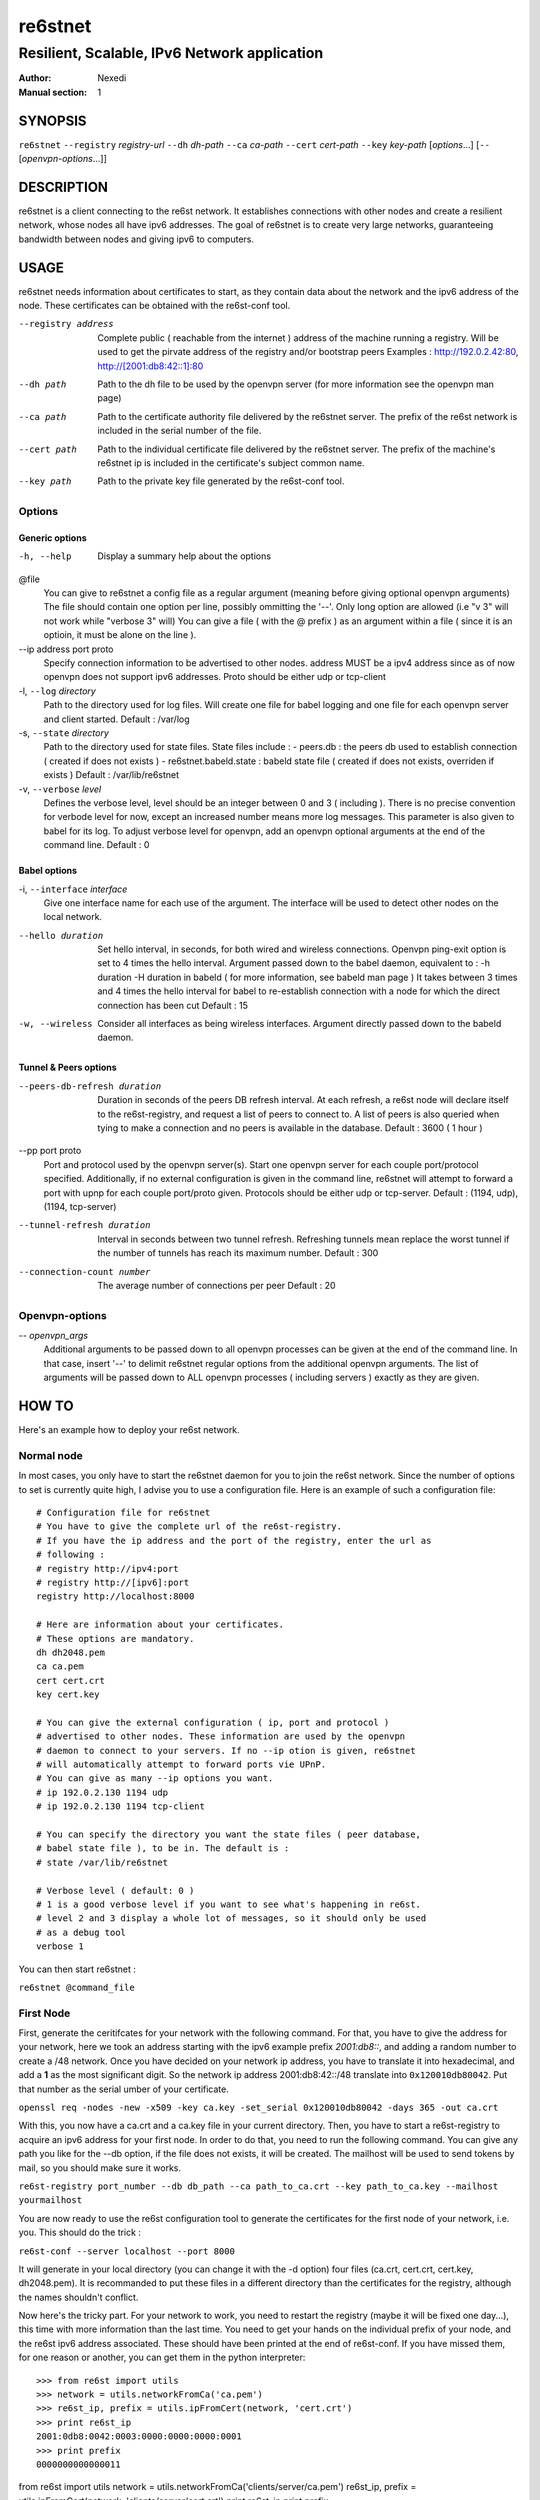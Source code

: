 ==========
 re6stnet
==========

---------------------------------------------
Resilient, Scalable, IPv6 Network application
---------------------------------------------

:Author: Nexedi
:Manual section: 1

SYNOPSIS
========

``re6stnet`` ``--registry`` `registry-url` ``--dh`` `dh-path` ``--ca`` `ca-path`
``--cert`` `cert-path` ``--key`` `key-path` [`options`...]
[``--`` [`openvpn-options`...]]

DESCRIPTION
===========

re6stnet is a client connecting to the re6st network. It establishes connections
with other nodes and create a resilient network, whose nodes all have ipv6
addresses. The goal of re6stnet is to create very large networks, guaranteeing
bandwidth between nodes and giving ipv6 to computers.

USAGE
=====

re6stnet needs information about certificates to start, as they contain data
about the network and the ipv6 address of the node. These certificates can be
obtained with the re6st-conf tool.

--registry address
           Complete public ( reachable from the internet ) address of the machine
           running a registry. Will be used to get the pirvate address of the
           registry and/or bootstrap peers
           Examples : http://192.0.2.42:80, http://[2001:db8:42::1]:80

--dh path
            Path to the dh file to be used by the openvpn server
            (for more information see the openvpn man page)

--ca path
            Path to the certificate authority file delivered by the re6stnet
            server. The prefix of the re6st network is included in the serial
            number of the file.

--cert path
            Path to the individual certificate file delivered by the re6stnet
            server. The prefix of the machine's re6stnet ip is included in the
            certificate's subject common name.

--key path
            Path to the private key file generated by the re6st-conf tool.

Options
-------

Generic options
~~~~~~~~~~~~~~~

-h, --help  Display a summary help about the options

@file
            You can give to re6stnet a config file as a regular argument
            (meaning before giving optional openvpn arguments)
            The file should contain one option per line, possibly ommitting
            the '--'. Only long option are allowed (i.e "v 3" will not work
            while "verbose 3" will)
            You can give a file ( with the @ prefix ) as an argument within a
            file ( since it is an optioin, it must be alone on the line ).

--ip address port proto
            Specify connection information to be advertised to other nodes.
            address MUST be a ipv4 address since as of now openvpn does not
            support ipv6 addresses.
            Proto should be either udp or tcp-client

-l, ``--log`` `directory`
            Path to the directory used for log files. Will create one file
            for babel logging and one file for each openvpn server and client
            started.
            Default : /var/log

-s, ``--state`` `directory`
            Path to the directory used for state files. State files include :
            - peers.db : the peers db used to establish connection ( created
            if does not exists )
            - re6stnet.babeld.state : babeld state file ( created if does not
            exists, overriden if exists )
            Default : /var/lib/re6stnet

-v, ``--verbose`` `level`
            Defines the verbose level, level should be an integer between 0
            and 3 ( including ). There is no precise convention for verbode
            level for now, except an increased number means more log messages.
            This parameter is also given to babel for its log.
            To adjust verbose level for openvpn, add an openvpn optional
            arguments at the end of the command line.
            Default : 0

Babel options
~~~~~~~~~~~~~

-i, ``--interface`` `interface`
            Give one interface name for each use of the argument. The interface
            will be used to detect other nodes on the local network.

--hello duration
            Set hello interval, in seconds, for both wired and wireless
            connections. Openvpn ping-exit option is set to 4 times the hello
            interval. Argument passed down to the babel daemon, equivalent
            to :
            -h duration -H duration
            in babeld ( for more information, see babeld man page )
            It takes between 3 times and 4 times the hello interval for babel
            to re-establish connection with a node for which the direct
            connection has been cut
            Default : 15

-w, --wireless
            Consider all interfaces as being wireless interfaces. Argument
            directly passed down to the babeld daemon.

Tunnel & Peers options
~~~~~~~~~~~~~~~~~~~~~~

--peers-db-refresh duration
            Duration in seconds of the peers DB refresh interval. At each
            refresh, a re6st node will declare itself to the re6st-registry,
            and request a list of peers to connect to. A list of peers is also
            queried when tying to make a connection and no peers is available
            in the database.
            Default : 3600  ( 1 hour )

--pp port proto
            Port and protocol used by the openvpn server(s). Start one openvpn
            server for each couple port/protocol specified.
            Additionally, if no external configuration is given in the command
            line, re6stnet will attempt to forward a port with upnp for each
            couple port/proto given.
            Protocols should be either udp or tcp-server.
            Default : (1194, udp), (1194, tcp-server)

--tunnel-refresh duration
            Interval in seconds between two tunnel refresh. Refreshing tunnels
            mean replace the worst tunnel if the number of tunnels has reach 
            its maximum number.
            Default : 300

--connection-count number
            The average number of connections per peer
            Default : 20

Openvpn-options
---------------

-- `openvpn_args`
            Additional arguments to be passed down to all openvpn processes
            can be given at the end of the command line.
            In that case, insert '--' to delimit re6stnet regular options
            from the additional openvpn arguments. The list of arguments will
            be passed down to ALL openvpn processes ( including servers )
            exactly as they are given.

HOW TO
======

Here's an example how to deploy your re6st network.

Normal node
-----------

In most cases, you only have to start the re6stnet daemon for you to join
the re6st network. Since the number of options to set is currently quite high,
I advise you to use a configuration file. Here is an example of such a
configuration file::

    # Configuration file for re6stnet
    # You have to give the complete url of the re6st-registry.
    # If you have the ip address and the port of the registry, enter the url as
    # following :
    # registry http://ipv4:port
    # registry http://[ipv6]:port
    registry http://localhost:8000

    # Here are information about your certificates.
    # These options are mandatory.
    dh dh2048.pem
    ca ca.pem
    cert cert.crt
    key cert.key

    # You can give the external configuration ( ip, port and protocol )
    # advertised to other nodes. These information are used by the openvpn
    # daemon to connect to your servers. If no --ip otion is given, re6stnet
    # will automatically attempt to forward ports vie UPnP.
    # You can give as many --ip options you want.
    # ip 192.0.2.130 1194 udp
    # ip 192.0.2.130 1194 tcp-client

    # You can specify the directory you want the state files ( peer database,
    # babel state file ), to be in. The default is :
    # state /var/lib/re6stnet

    # Verbose level ( default: 0 )
    # 1 is a good verbose level if you want to see what's happening in re6st.
    # level 2 and 3 display a whole lot of messages, so it should only be used 
    # as a debug tool
    verbose 1

You can then start re6stnet :

``re6stnet @command_file``


First Node
----------

First, generate the ceritifcates for your network with the following command.
For that, you have to give the address for your network, here we took an
address starting with the ipv6 example prefix `2001:db8::`, and adding a random
number to create a /48 network. Once you have decided on your network ip
address, you have to translate it into hexadecimal, and add a **1** as the
most significant digit. So the network ip address 2001:db8:42::/48 translate
into ``0x120010db80042``. Put that number as the serial umber of your
certificate.

``openssl req -nodes -new -x509 -key ca.key -set_serial 0x120010db80042
-days 365 -out ca.crt``

With this, you now have a ca.crt and a ca.key file in your current directory.
Then, you have to start a re6st-registry to acquire an ipv6 address for your
first node. In order to do that, you need to run the following command.
You can give any path you like for the --db option, if the file does not
exists, it will be created. The mailhost will be used to send tokens by mail,
so you should make sure it works.

``re6st-registry port_number --db db_path --ca path_to_ca.crt
--key path_to_ca.key --mailhost yourmailhost``

You are now ready to use the re6st configuration tool to generate the
certificates for the first node of your network, i.e. you. This should do the
trick :

``re6st-conf --server localhost --port 8000``

It will generate in your local directory (you can change it with the -d option)
four files (ca.crt, cert.crt, cert.key, dh2048.pem). It is recommanded to put
these files in a different directory than the certificates for the registry,
although the names shouldn't conflict.

Now here's the tricky part. For your network to work, you need to restart the
registry (maybe it will be fixed one day...), this time with more information
than the last time. You need to get your hands on the individual prefix of your
node, and the re6st ipv6 address associated. These should have been printed
at the end of re6st-conf. If you have missed them, for one reason or another,
you can get them in the python interpreter::

    >>> from re6st import utils
    >>> network = utils.networkFromCa('ca.pem')
    >>> re6st_ip, prefix = utils.ipFromCert(network, 'cert.crt')
    >>> print re6st_ip
    2001:0db8:0042:0003:0000:0000:0000:0001
    >>> print prefix
    0000000000000011


from re6st import utils
network = utils.networkFromCa('clients/server/ca.pem')
re6st_ip, prefix = utils.ipFromCert(network, 'clients/server/cert.crt')
print re6st_ip
print prefix

Now you can restart your re6st-registry with two more options:

``re6st-registry port_number --db db_path --ca path_to_ca.crt
--key path_to_ca.key --mailhost yourmailhost --private 2001:db8:42:3::1
--bootstrap 0000000000000011``

Finally, you can start your own re6st node following the instructions in the
precedent section.


SEE ALSO
========

``re6st-conf``\ (1), ``re6st-registry``\ (1), ``babeld``\ (8), ``openvpn``\ (8)
